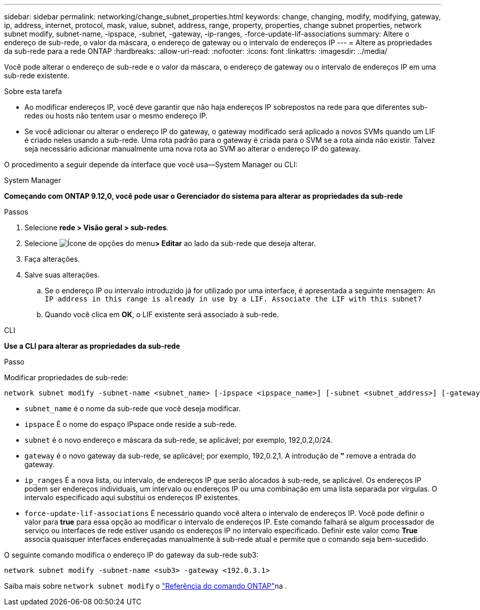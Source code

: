 ---
sidebar: sidebar 
permalink: networking/change_subnet_properties.html 
keywords: change, changing, modify, modifying, gateway, ip, address, internet, protocol, mask, value, subnet, address, range, property, properties, change subnet properties, network subnet modify, subnet-name, -ipspace, -subnet, -gateway, -ip-ranges, -force-update-lif-associations 
summary: Altere o endereço de sub-rede, o valor da máscara, o endereço de gateway ou o intervalo de endereços IP 
---
= Altere as propriedades da sub-rede para a rede ONTAP
:hardbreaks:
:allow-uri-read: 
:nofooter: 
:icons: font
:linkattrs: 
:imagesdir: ../media/


[role="lead"]
Você pode alterar o endereço de sub-rede e o valor da máscara, o endereço de gateway ou o intervalo de endereços IP em uma sub-rede existente.

.Sobre esta tarefa
* Ao modificar endereços IP, você deve garantir que não haja endereços IP sobrepostos na rede para que diferentes sub-redes ou hosts não tentem usar o mesmo endereço IP.
* Se você adicionar ou alterar o endereço IP do gateway, o gateway modificado será aplicado a novos SVMs quando um LIF é criado neles usando a sub-rede. Uma rota padrão para o gateway é criada para o SVM se a rota ainda não existir. Talvez seja necessário adicionar manualmente uma nova rota ao SVM ao alterar o endereço IP do gateway.


O procedimento a seguir depende da interface que você usa--System Manager ou CLI:

[role="tabbed-block"]
====
.System Manager
--
*Começando com ONTAP 9.12,0, você pode usar o Gerenciador do sistema para alterar as propriedades da sub-rede*

.Passos
. Selecione *rede > Visão geral > sub-redes*.
. Selecione image:icon_kabob.gif["Ícone de opções do menu"]*> Editar* ao lado da sub-rede que deseja alterar.
. Faça alterações.
. Salve suas alterações.
+
.. Se o endereço IP ou intervalo introduzido já for utilizado por uma interface, é apresentada a seguinte mensagem:
`An IP address in this range is already in use by a LIF. Associate the LIF with this subnet?`
.. Quando você clica em *OK*, o LIF existente será associado à sub-rede.




--
.CLI
--
*Use a CLI para alterar as propriedades da sub-rede*

.Passo
Modificar propriedades de sub-rede:

....
network subnet modify -subnet-name <subnet_name> [-ipspace <ipspace_name>] [-subnet <subnet_address>] [-gateway <gateway_address>] [-ip-ranges <ip_address_list>] [-force-update-lif-associations <true>]
....
* `subnet_name` é o nome da sub-rede que você deseja modificar.
* `ipspace` É o nome do espaço IPspace onde reside a sub-rede.
* `subnet` é o novo endereço e máscara da sub-rede, se aplicável; por exemplo, 192,0.2,0/24.
* `gateway` é o novo gateway da sub-rede, se aplicável; por exemplo, 192,0.2,1. A introdução de *"* remove a entrada do gateway.
* `ip_ranges` É a nova lista, ou intervalo, de endereços IP que serão alocados à sub-rede, se aplicável. Os endereços IP podem ser endereços individuais, um intervalo ou endereços IP ou uma combinação em uma lista separada por vírgulas. O intervalo especificado aqui substitui os endereços IP existentes.
* `force-update-lif-associations` É necessário quando você altera o intervalo de endereços IP. Você pode definir o valor para *true* para essa opção ao modificar o intervalo de endereços IP. Este comando falhará se algum processador de serviço ou interfaces de rede estiver usando os endereços IP no intervalo especificado. Definir este valor como *True* associa quaisquer interfaces endereçadas manualmente à sub-rede atual e permite que o comando seja bem-sucedido.


O seguinte comando modifica o endereço IP do gateway da sub-rede sub3:

....
network subnet modify -subnet-name <sub3> -gateway <192.0.3.1>
....
Saiba mais sobre `network subnet modify` o link:https://docs.netapp.com/us-en/ontap-cli/network-subnet-modify.html["Referência do comando ONTAP"^]na .

--
====